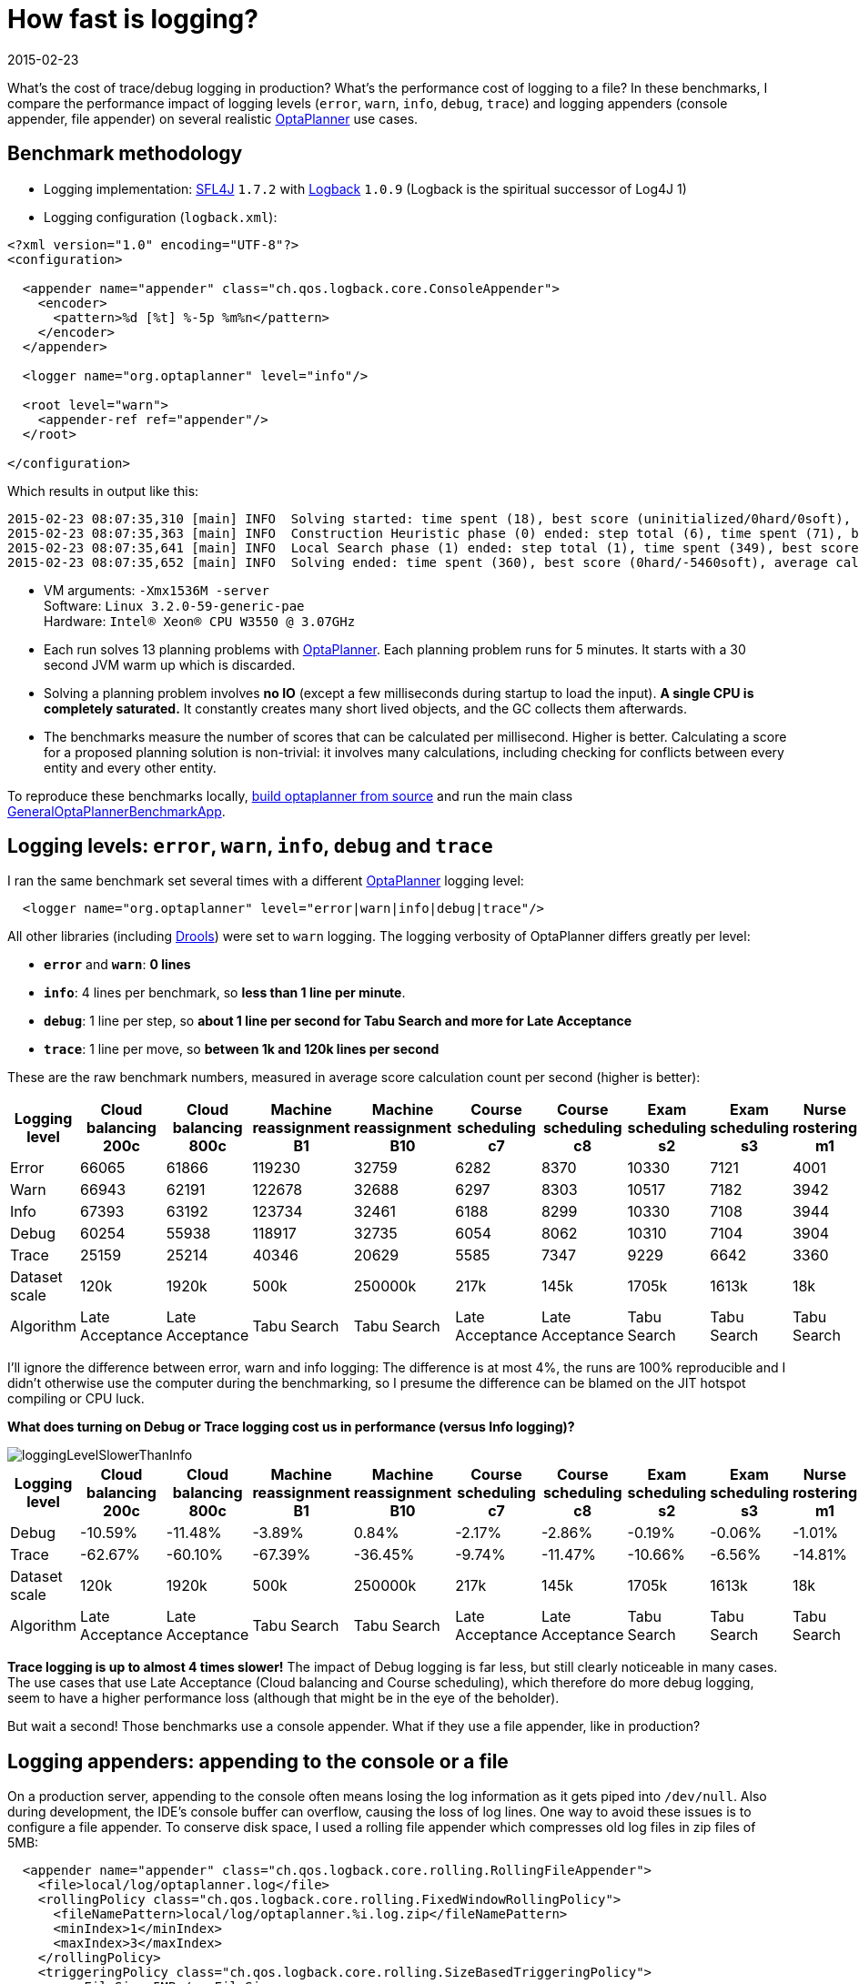 = How fast is logging?
2015-02-23
:page-interpolate: true
:jbake-author: ge0ffrey
:jbake-type: post
:jbake-tags: [production, benchmark]

What's the cost of trace/debug logging in production? What's the performance cost of logging to a file?
In these benchmarks, I compare the performance impact of logging levels (`error`, `warn`, `info`, `debug`, `trace`)
and logging appenders (console appender, file appender) on several realistic https://www.optaplanner.org[OptaPlanner]
use cases.

== Benchmark methodology

* Logging implementation: http://www.slf4j.org/[SFL4J] `1.7.2` with http://logback.qos.ch/[Logback] `1.0.9` (Logback is the spiritual successor of Log4J 1)

* Logging configuration (`logback.xml`):

[source, xml]
----
<?xml version="1.0" encoding="UTF-8"?>
<configuration>

  <appender name="appender" class="ch.qos.logback.core.ConsoleAppender">
    <encoder>
      <pattern>%d [%t] %-5p %m%n</pattern>
    </encoder>
  </appender>

  <logger name="org.optaplanner" level="info"/>

  <root level="warn">
    <appender-ref ref="appender"/>
  </root>

</configuration>
----

Which results in output like this:

----
2015-02-23 08:07:35,310 [main] INFO  Solving started: time spent (18), best score (uninitialized/0hard/0soft), environment mode (REPRODUCIBLE), random (JDK with seed 0).
2015-02-23 08:07:35,363 [main] INFO  Construction Heuristic phase (0) ended: step total (6), time spent (71), best score (0hard/-5460soft).
2015-02-23 08:07:35,641 [main] INFO  Local Search phase (1) ended: step total (1), time spent (349), best score (0hard/-5460soft).
2015-02-23 08:07:35,652 [main] INFO  Solving ended: time spent (360), best score (0hard/-5460soft), average calculate count per second (905), phase total (2), environment mode (REPRODUCIBLE).
----

* VM arguments: `-Xmx1536M -server` +
Software: `Linux 3.2.0-59-generic-pae` +
Hardware: `Intel® Xeon(R) CPU W3550 @ 3.07GHz`

* Each run solves 13 planning problems with https://www.optaplanner.org[OptaPlanner].
Each planning problem runs for 5 minutes. It starts with a 30 second JVM warm up which is discarded.

* Solving a planning problem involves *no IO* (except a few milliseconds during startup to load the input).
*A single CPU is completely saturated.*
It constantly creates many short lived objects, and the GC collects them afterwards.

* The benchmarks measure the number of scores that can be calculated per millisecond. Higher is better.
Calculating a score for a proposed planning solution is non-trivial:
it involves many calculations, including checking for conflicts between every entity and every other entity.

To reproduce these benchmarks locally, https://www.optaplanner.org/code/sourceCode.html[build optaplanner from source]
and run the main class
https://github.com/kiegroup/optaplanner/blob/master/optaplanner-examples/src/main/java/org/optaplanner/examples/app/GeneralOptaPlannerBenchmarkApp.java[GeneralOptaPlannerBenchmarkApp].

== Logging levels: `error`, `warn`, `info`, `debug` and `trace`

I ran the same benchmark set several times with a different https://www.optaplanner.org[OptaPlanner] logging level:

[source, xml]
----
  <logger name="org.optaplanner" level="error|warn|info|debug|trace"/>
----

All other libraries (including https://www.drools.org[Drools]) were set to `warn` logging.
The logging verbosity of OptaPlanner differs greatly per level:

* *`error`* and *`warn`*: *0 lines*
* *`info`*: 4 lines per benchmark, so *less than 1 line per minute*.
* *`debug`*: 1 line per step, so *about 1 line per second for Tabu Search and more for Late Acceptance*
* *`trace`*: 1 line per move, so *between 1k and 120k lines per second*

These are the raw benchmark numbers, measured in average score calculation count per second (higher is better):

|===
|Logging level |Cloud balancing 200c |Cloud balancing 800c |Machine reassignment B1 |Machine reassignment B10 |Course scheduling c7 |Course scheduling c8 |Exam scheduling s2 |Exam scheduling s3 |Nurse rostering m1 |Nurse rostering mh1 |Sport scheduling nl14

|Error |66065 |61866 |119230 |32759 |6282 |8370 |10330 |7121 |4001 |3718 |1248
|Warn |66943 |62191 |122678 |32688 |6297 |8303 |10517 |7182 |3942 |3660 |1278
|Info |67393 |63192 |123734 |32461 |6188 |8299 |10330 |7108 |3944 |3654 |1252
|Debug |60254 |55938 |118917 |32735 |6054 |8062 |10310 |7104 |3904 |3586 |1244
|Trace |25159 |25214 |40346 |20629 |5585 |7347 |9229 |6642 |3360 |3138 |1156
|Dataset scale |120k |1920k |500k |250000k |217k |145k |1705k |1613k |18k |12k |4k
|Algorithm |Late Acceptance |Late Acceptance |Tabu Search |Tabu Search |Late Acceptance |Late Acceptance |Tabu Search |Tabu Search |Tabu Search |Tabu Search |Tabu Search
|===

I'll ignore the difference between error, warn and info logging: The difference is at most 4%,
the runs are 100% reproducible and I didn't otherwise use the computer during the benchmarking,
so I presume the difference can be blamed on the JIT hotspot compiling or CPU luck.

*What does turning on Debug or Trace logging cost us in performance (versus Info logging)?*

image::loggingLevelSlowerThanInfo.png[]

|===
|Logging level |Cloud balancing 200c |Cloud balancing 800c |Machine reassignment B1 |Machine reassignment B10 |Course scheduling c7 |Course scheduling c8 |Exam scheduling s2 |Exam scheduling s3 |Nurse rostering m1 |Nurse rostering mh1 |Sport scheduling nl14

|Debug |-10.59% |-11.48% |-3.89% |0.84% |-2.17% |-2.86% |-0.19% |-0.06% |-1.01% |-1.86% |-0.64%
|Trace |-62.67% |-60.10% |-67.39% |-36.45% |-9.74% |-11.47% |-10.66% |-6.56% |-14.81% |-14.12% |-7.67%
|Dataset scale |120k |1920k |500k |250000k |217k |145k |1705k |1613k |18k |12k |4k
|Algorithm |Late Acceptance |Late Acceptance |Tabu Search |Tabu Search |Late Acceptance |Late Acceptance |Tabu Search |Tabu Search |Tabu Search |Tabu Search |Tabu Search
|===

*Trace logging is up to almost 4 times slower!* The impact of Debug logging is far less, but still clearly noticeable in many cases.
The use cases that use Late Acceptance (Cloud balancing and Course scheduling), which therefore do more debug logging,
seem to have a higher performance loss (although that might be in the eye of the beholder).

But wait a second! Those benchmarks use a console appender. What if they use a file appender, like in production?

== Logging appenders: appending to the console or a file

On a production server, appending to the console often means losing the log information as it gets piped into `/dev/null`.
Also during development, the IDE's console buffer can overflow, causing the loss of log lines.
One way to avoid these issues is to configure a file appender.
To conserve disk space, I used a rolling file appender which compresses old log files in zip files of 5MB:

[source, xml]
----
  <appender name="appender" class="ch.qos.logback.core.rolling.RollingFileAppender">
    <file>local/log/optaplanner.log</file>
    <rollingPolicy class="ch.qos.logback.core.rolling.FixedWindowRollingPolicy">
      <fileNamePattern>local/log/optaplanner.%i.log.zip</fileNamePattern>
      <minIndex>1</minIndex>
      <maxIndex>3</maxIndex>
    </rollingPolicy>
    <triggeringPolicy class="ch.qos.logback.core.rolling.SizeBasedTriggeringPolicy">
      <maxFileSize>5MB</maxFileSize>
    </triggeringPolicy>
    <encoder>
      <pattern>%d [%t] %-5p %m%n</pattern>
    </encoder>
  </appender>
----

These are the raw benchmark numbers, measured again in average score calculation count per second (higher is better):

|===
|Logging appender and level |Cloud balancing 200c |Cloud balancing 800c |Machine reassignment B1 |Machine reassignment B10 |Course scheduling c7 |Course scheduling c8 |Exam scheduling s2 |Exam scheduling s3 |Nurse rostering m1 |Nurse rostering mh1 |Sport scheduling nl14

|Console Info |67393 |63192 |123734 |32461 |6188 |8299 |10330 |7108 |3944 |3654 |1252
|File Info |66497 |63065 |123758 |33195 |6302 |8338 |10467 |7238 |4022 |3706 |1256
|Console Debug |60254 |55938 |118917 |32735 |6054 |8062 |10310 |7104 |3904 |3586 |1244
|File Debug |55248 |52261 |122144 |31220 |6223 |8241 |10482 |7118 |3945 |3589 |1238
|Console Trace |25159 |25214 |40346 |20629 |5585 |7347 |9229 |6642 |3360 |3138 |1156
|File Trace |10162 |10708 |12528 |9555 |4416 |5167 |6764 |5532 |2789 |2678 |1101
|===

*What does file appender cost us in performance (versus console appender)?*

image::fileAppendingSlowerThanConsoleAppending.png[]

|===
|Logging level |Cloud balancing 200c |Cloud balancing 800c |Machine reassignment B1 |Machine reassignment B10 |Course scheduling c7 |Course scheduling c8 |Exam scheduling s2 |Exam scheduling s3 |Nurse rostering m1 |Nurse rostering mh1 |Sport scheduling nl14

|Info |-1.33% |-0.20% |0.02% |2.26% |1.84% |0.47% |1.33% |1.83% |1.98% |1.42% |0.32%
|Debug |-8.31% |-6.57% |2.71% |-4.63% |2.79% |2.22% |1.67% |0.20% |1.05% |0.08% |-0.48%
|Trace |-59.61% |-57.53% |-68.95% |-53.68% |-20.93% |-29.67% |-26.71% |-16.71% |-16.99% |-14.66% |-4.76%
|===

For info logging, it doesn't really matter. For debug logging, there's a noticeable slowdown for a minority of the cases.
*Trace logging is an extra up to almost 4 times slower!* And it stacks with our previous observation:
In the worst case (Machine reassignment B1), trace logging to a file is 90% slower than info logging to the console.

== Conclusion

Like all diagnostic information, logging comes at a performance cost.
Good libraries carefully select the logging level of each statement
to balance out diagnostic needs, verbosity and performance impact.

Here's my recommendation for https://www.optaplanner.org[OptaPlanner] users:
In development, use `debug` (or `trace`) logging with a console appender by default, so you can see what's going on.
In production, use `warn` (or `info`) logging with a file appender by default, so you retain important information.
